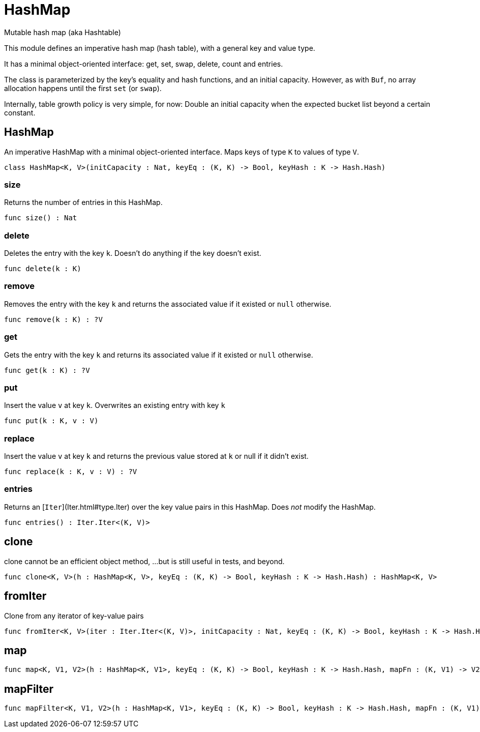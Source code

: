 [[module.HashMap]]
= HashMap

Mutable hash map (aka Hashtable)

This module defines an imperative hash map (hash table), with a general key and value type.

It has a minimal object-oriented interface: get, set, swap, delete, count and entries.

The class is parameterized by the key's equality and hash functions,
and an initial capacity.  However, as with `Buf`, no array allocation
happens until the first `set` (or `swap`).

Internally, table growth policy is very simple, for now:
  Double an initial capacity when the expected
  bucket list beyond a certain constant.

[[class.HashMap]]
== HashMap

An imperative HashMap with a minimal object-oriented interface.
Maps keys of type `K` to values of type `V`.

[source,motoko]
----
class HashMap<K, V>(initCapacity : Nat, keyEq : (K, K) -> Bool, keyHash : K -> Hash.Hash)
----



[[value.size]]
=== size

Returns the number of entries in this HashMap.

[source,motoko]
----
func size() : Nat
----

[[value.delete]]
=== delete

Deletes the entry with the key `k`. Doesn't do anything if the key doesn't
exist.

[source,motoko]
----
func delete(k : K)
----

[[value.remove]]
=== remove

Removes the entry with the key `k` and returns the associated value if it
existed or `null` otherwise.

[source,motoko]
----
func remove(k : K) : ?V
----

[[value.get]]
=== get

Gets the entry with the key `k` and returns its associated value if it
existed or `null` otherwise.

[source,motoko]
----
func get(k : K) : ?V
----

[[value.put]]
=== put

Insert the value `v` at key `k`. Overwrites an existing entry with key `k`

[source,motoko]
----
func put(k : K, v : V)
----

[[value.replace]]
=== replace

Insert the value `v` at key `k` and returns the previous value stored at
`k` or null if it didn't exist.

[source,motoko]
----
func replace(k : K, v : V) : ?V
----

[[value.entries]]
=== entries

Returns an [`Iter`](Iter.html#type.Iter) over the key value pairs in this
HashMap. Does _not_ modify the HashMap.

[source,motoko]
----
func entries() : Iter.Iter<(K, V)>
----

[[value.clone]]
== clone

clone cannot be an efficient object method,
...but is still useful in tests, and beyond.

[source,motoko]
----
func clone<K, V>(h : HashMap<K, V>, keyEq : (K, K) -> Bool, keyHash : K -> Hash.Hash) : HashMap<K, V>
----

[[value.fromIter]]
== fromIter

Clone from any iterator of key-value pairs

[source,motoko]
----
func fromIter<K, V>(iter : Iter.Iter<(K, V)>, initCapacity : Nat, keyEq : (K, K) -> Bool, keyHash : K -> Hash.Hash) : HashMap<K, V>
----

[[value.map]]
== map



[source,motoko]
----
func map<K, V1, V2>(h : HashMap<K, V1>, keyEq : (K, K) -> Bool, keyHash : K -> Hash.Hash, mapFn : (K, V1) -> V2) : HashMap<K, V2>
----

[[value.mapFilter]]
== mapFilter



[source,motoko]
----
func mapFilter<K, V1, V2>(h : HashMap<K, V1>, keyEq : (K, K) -> Bool, keyHash : K -> Hash.Hash, mapFn : (K, V1) -> ?V2) : HashMap<K, V2>
----

